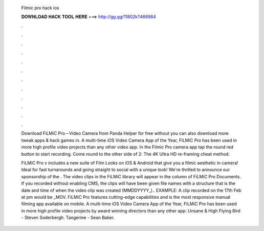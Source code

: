   Filmic pro hack ios
  
  
  
  𝐃𝐎𝐖𝐍𝐋𝐎𝐀𝐃 𝐇𝐀𝐂𝐊 𝐓𝐎𝐎𝐋 𝐇𝐄𝐑𝐄 ===> http://gg.gg/11802k?466984
  
  
  
  .
  
  
  
  .
  
  
  
  .
  
  
  
  .
  
  
  
  .
  
  
  
  .
  
  
  
  .
  
  
  
  .
  
  
  
  .
  
  
  
  .
  
  
  
  .
  
  
  
  .
  
  Download FiLMiC Pro－Video Camera from Panda Helper for free without  you can also download more tweak apps & hack games in. A multi-time iOS Video Camera App of the Year, FiLMiC Pro has been used in more high profile video projects than any other video app. In the Filmic Pro camera app tap the round red button to start recording. Come round to the other side of 2: The 4K Ultra HD re-framing cheat method.
  
  FiLMiC Pro v includes a new suite of Film Looks on iOS & Android that give you a filmic aesthetic in camera! Ideal for fast turnarounds and going straight to social with a unique look! We're thrilled to announce our sponsorship of the . The video clips in the FiLMiC library will appear in the column of FiLMiC Pro Documents. If you recorded without enabling CMS, the clips will have been given file names with a structure that is the date and time of when the video clip was created (MMDDYYYY_).. EXAMPLE: A clip recorded on the 17th Feb at pm would be _MOV. FiLMiC Pro features cutting-edge capabilities and is the most responsive manual filming app available on mobile. A multi-time iOS Video Camera App of the Year, FiLMiC Pro has been used in more high profile video projects by award winning directors than any other app: Unsane & High Flying Bird - Steven Soderbergh. Tangerine - Sean Baker.
